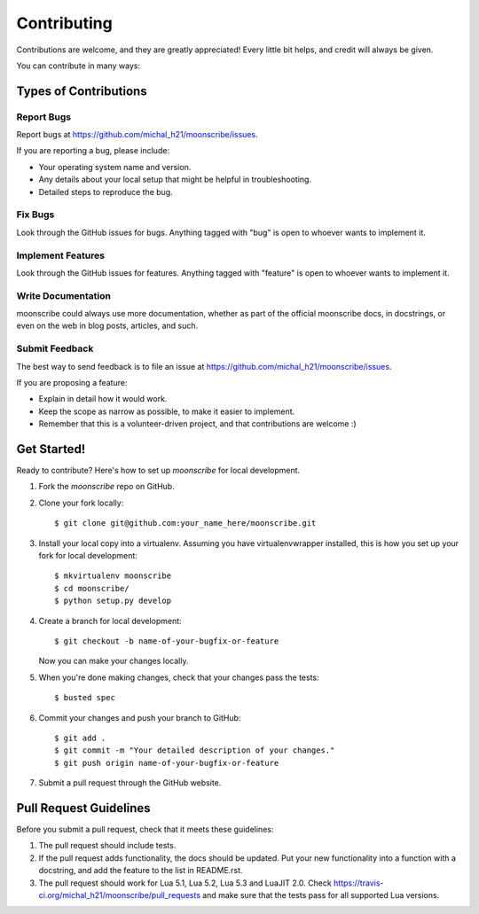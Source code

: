 ============
Contributing
============

Contributions are welcome, and they are greatly appreciated! Every
little bit helps, and credit will always be given.

You can contribute in many ways:

Types of Contributions
----------------------

Report Bugs
~~~~~~~~~~~

Report bugs at https://github.com/michal_h21/moonscribe/issues.

If you are reporting a bug, please include:

* Your operating system name and version.
* Any details about your local setup that might be helpful in troubleshooting.
* Detailed steps to reproduce the bug.

Fix Bugs
~~~~~~~~

Look through the GitHub issues for bugs. Anything tagged with "bug"
is open to whoever wants to implement it.

Implement Features
~~~~~~~~~~~~~~~~~~

Look through the GitHub issues for features. Anything tagged with "feature"
is open to whoever wants to implement it.

Write Documentation
~~~~~~~~~~~~~~~~~~~

moonscribe could always use more documentation, whether as part of the
official moonscribe docs, in docstrings, or even on the web in blog posts,
articles, and such.

Submit Feedback
~~~~~~~~~~~~~~~

The best way to send feedback is to file an issue at https://github.com/michal_h21/moonscribe/issues.

If you are proposing a feature:

* Explain in detail how it would work.
* Keep the scope as narrow as possible, to make it easier to implement.
* Remember that this is a volunteer-driven project, and that contributions
  are welcome :)

Get Started!
------------

Ready to contribute? Here's how to set up `moonscribe` for local development.

1. Fork the `moonscribe` repo on GitHub.
2. Clone your fork locally::

    $ git clone git@github.com:your_name_here/moonscribe.git

3. Install your local copy into a virtualenv. Assuming you have virtualenvwrapper installed, this is how you set up your fork for local development::

    $ mkvirtualenv moonscribe
    $ cd moonscribe/
    $ python setup.py develop

4. Create a branch for local development::

    $ git checkout -b name-of-your-bugfix-or-feature

   Now you can make your changes locally.

5. When you're done making changes, check that your changes pass the tests::

    $ busted spec

6. Commit your changes and push your branch to GitHub::

    $ git add .
    $ git commit -m "Your detailed description of your changes."
    $ git push origin name-of-your-bugfix-or-feature

7. Submit a pull request through the GitHub website.

Pull Request Guidelines
-----------------------

Before you submit a pull request, check that it meets these guidelines:

1. The pull request should include tests.
2. If the pull request adds functionality, the docs should be updated. Put
   your new functionality into a function with a docstring, and add the
   feature to the list in README.rst.
3. The pull request should work for Lua 5.1, Lua 5.2, Lua 5.3 and LuaJIT 2.0. Check
   https://travis-ci.org/michal_h21/moonscribe/pull_requests
   and make sure that the tests pass for all supported Lua versions.
